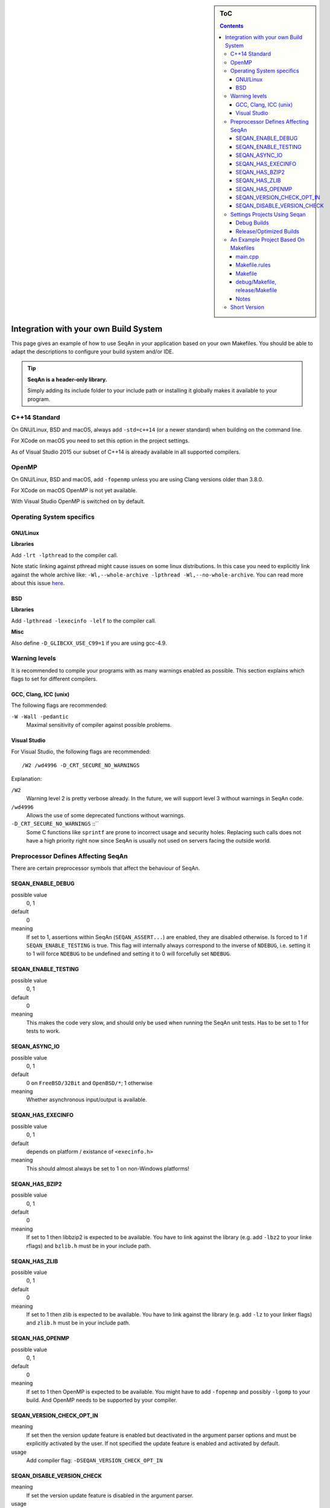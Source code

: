 .. sidebar:: ToC

   .. contents::


.. _infra-use-custom:

Integration with your own Build System
======================================

This page gives an example of how to use SeqAn in your application based on your own Makefiles.
You should be able to adapt the descriptions to configure your build system and/or IDE.

.. tip::

   **SeqAn is a header-only library.**

   Simply adding its include folder to your include path or installing it globally makes it available to your program.

C++14 Standard
--------------

On GNU/Linux, BSD and macOS, always add ``-std=c++14`` (or a newer standard) when building on the command line.

For XCode on macOS you need to set this option in the project settings.

As of Visual Studio 2015 our subset of C++14 is already available in all supported compilers.

OpenMP
------

On GNU/Linux, BSD and macOS, add ``-fopenmp`` unless you are using Clang versions older than 3.8.0.

For XCode on macOS OpenMP is not yet available.

With Visual Studio OpenMP is switched on by default.

Operating System specifics
--------------------------

GNU/Linux
^^^^^^^^^

**Libraries**

Add ``-lrt -lpthread`` to the compiler call.

Note static linking against pthread might cause issues on some linux distributions.
In this case you need to explicitly link against the whole archive like: ``-Wl,--whole-archive -lpthread -Wl,--no-whole-archive``.
You can read more about this issue `here <https://gcc.gnu.org/bugzilla/show_bug.cgi?id=52590>`_.

BSD
^^^

**Libraries**

Add ``-lpthread -lexecinfo -lelf`` to the compiler call.

**Misc**

Also define ``-D_GLIBCXX_USE_C99=1`` if you are using gcc-4.9.

Warning levels
--------------

It is recommended to compile your programs with as many warnings enabled as possible.
This section explains which flags to set for different compilers.

GCC, Clang, ICC (unix)
^^^^^^^^^^^^^^^^^^^^^^

The following flags are recommended:

``-W -Wall -pedantic``
  Maximal sensitivity of compiler against possible problems.


Visual Studio
^^^^^^^^^^^^^

For Visual Studio, the following flags are recommended:

::

    /W2 /wd4996 -D_CRT_SECURE_NO_WARNINGS

Explanation:

``/W2``
  Warning level 2 is pretty verbose already.
  In the future, we will support level 3 without warnings in SeqAn code.

``/wd4996``
  Allows the use of some deprecated functions without warnings.

``-D_CRT_SECURE_NO_WARNINGS`` ::``
   Some C functions like ``sprintf`` are prone to incorrect usage and security holes.
   Replacing such calls does not have a high priority right now since SeqAn is usually not used on servers facing the outside world.

Preprocessor Defines Affecting SeqAn
------------------------------------

There are certain preprocessor symbols that affect the behaviour of SeqAn.

SEQAN_ENABLE_DEBUG
^^^^^^^^^^^^^^^^^^

possible value
  0, 1

default
  0

meaning
  If set to 1, assertions within SeqAn (``SEQAN_ASSERT...``) are enabled, they are disabled otherwise.
  Is forced to 1 if ``SEQAN_ENABLE_TESTING`` is true.
  This flag will internally always correspond to the inverse of ``NDEBUG``, i.e. setting it to 1 will force ``NDEBUG`` to be undefined and setting it to 0 will forcefully set ``NDEBUG``.

SEQAN_ENABLE_TESTING
^^^^^^^^^^^^^^^^^^^^

possible value
  0, 1

default
  0

meaning
 This makes the code very slow, and should only be used when running the SeqAn unit tests.
 Has to be set to 1 for tests to work.

SEQAN_ASYNC_IO
^^^^^^^^^^^^^^

possible value
  0, 1

default
  0 on ``FreeBSD/32Bit`` and ``OpenBSD/*``; 1 otherwise

meaning
 Whether asynchronous input/output is available.

SEQAN_HAS_EXECINFO
^^^^^^^^^^^^^^^^^^

possible value
  0, 1

default
  depends on platform / existance of ``<execinfo.h>``

meaning
 This should almost always be set to 1 on non-Windows platforms!

SEQAN_HAS_BZIP2
^^^^^^^^^^^^^^^

possible value
  0, 1

default
  0

meaning
 If set to 1 then libbzip2 is expected to be available.
 You have to link against the library (e.g. add ``-lbz2`` to your linke rflags) and ``bzlib.h`` must be in your include path.

SEQAN_HAS_ZLIB
^^^^^^^^^^^^^^

possible value
  0, 1

default
  0

meaning
 If set to 1 then zlib is expected to be available.
 You have to link against the library (e.g. add ``-lz`` to your linker flags) and ``zlib.h`` must be in your include path.

SEQAN_HAS_OPENMP
^^^^^^^^^^^^^^^^

possible value
  0, 1

default
  0

meaning
 If set to 1 then OpenMP is expected to be available.
 You might have to add ``-fopenmp`` and possibly ``-lgomp`` to your build. And OpenMP needs to be supported by your compiler.

SEQAN_VERSION_CHECK_OPT_IN
^^^^^^^^^^^^^^^^^^^^^^^^^^

meaning 
 If set then the version update feature is enabled but deactivated in the argument parser options and must be explicitly activated by the user.
 If not specified the update feature is enabled and activated by default.

usage
 Add compiler flag: ``-DSEQAN_VERSION_CHECK_OPT_IN``

SEQAN_DISABLE_VERSION_CHECK
^^^^^^^^^^^^^^^^^^^^^^^^^^^

meaning
 If set the version update feature is disabled in the argument parser.

usage
 add compiler flag: ``-DSEQAN_DISABLE_VERSION_CHECK`` 

Settings Projects Using Seqan
-----------------------------

You normally want to have at least two build modes: one for debugging and one for optimized compiling.
The following settings have to be applied to your IDE project/Makefiles (below is an example for a Makefile based project).

Debug Builds
^^^^^^^^^^^^

Besides enabling debug symbols and disabling optimization, there are the
following SeqAn specific settings to be applied.

- Add SeqAn to your include path
- Define ``SEQAN_ENABLE_DEBUG`` to be ``1``.

This translates into the following GCC flags:

::

    -g -O0 -DSEQAN_ENABLE_DEBUG=1 -I${PATH_TO_SEQAN_INSTALL}/include

Release/Optimized Builds
^^^^^^^^^^^^^^^^^^^^^^^^

Besides disabling debug symbols, enabling optimization and disabling assertions in the standard library, there are the following SeqAn specific settings to be applied.

- Add SeqAn to your include path
- Define ``NDEBUG``. This will make sure that ``SEQAN_ENABLE_DEBUG`` is 0 and also other STL includes of your program are not slowed down.

This translates into the following GCC flags:

::

    -O3 -DNDEBUG -I${PATH_TO_SEQAN_INSTALL}/include

.. caution::

    While some guides tell you to not use ``-O3`` this is absolutely crucial for SeqAn based applications to perform well. Unoptimized builds are slower by multiple factors!

An Example Project Based On Makefiles
-------------------------------------

We will create a project with good old Makefiles and GCC.
The program will not do much but can serve as a minimal example on how to use SeqAn with your own build process.
You should be able to adapt this guide to your favourite build system or IDE.

The example project can be found in ``util/makefile_project``.
The project layout looks like this:

::

    .
    |-- Makefile.rules
    |-- Makefile
    |-- README
    |-- debug
    |   `-- Makefile
    |-- release
    |   `-- Makefile
    `-- src
        `-- main.cpp

main.cpp
^^^^^^^^

We have one directory ``src`` for source files.
The file ``main.cpp`` looks as follows:

.. includefrags:: util/makefile_project/src/main.cpp
   :language: cpp

It includes SeqAn headers just as you would within the SeqAn CMake framework.

Now, consider the contents of the Makefiles:

Makefile.rules
^^^^^^^^^^^^^^

Contains the necessary commands to build the object file for the program ``main.cpp`` and then make an executeable ``main`` from it and clean targets.
This file is included from the files ``release/Makefile`` and ``debug/Makefile``.

.. includefrags:: util/makefile_project/Makefile.rules
   :language: make

Makefile
^^^^^^^^

Allows to build both debug and release builds by calling ``make debug``, ``make release`` or ``make all`` from the project directory.
Removes all binaries with ``make clean``.

.. includefrags:: util/makefile_project/Makefile
   :language: make

debug/Makefile, release/Makefile
^^^^^^^^^^^^^^^^^^^^^^^^^^^^^^^^

The file ``debug/Makefile`` looks as follows.

.. includefrags:: util/makefile_project/debug/Makefile
   :language: make

The file ``release/Makefile`` looks as follows.

.. includefrags:: util/makefile_project/release/Makefile
   :language: make

These Makefiles include the file ``Makefile.rules``.
They add build type specific arguments to the variables ``$(CXXFLAGS)``.
For debug builds, debug symbols are enabled, optimization level 0 is chosen, testing is enabled in SeqAn and debugging is disabled.
For release builds, debug symbols are not, optimization level 3 is chosen, testing and debugging are both disabled in SeqAn.
For good measure, we also disable assertions in the C library with ``-DNDEBUG``.

Notes
^^^^^

Above we added the include path to SeqAn's include directory manually.
By changing the include path, we can install the SeqAn library anywhere.
For example, we could create a directory ``include`` parallel to ``src``, copy the release version of SeqAn into it and then change the include path of the compiler to point to this directory (value ``../include``).

Short Version
-------------

+---------+---------------------+---------------------------------------------------------------------------------------------------------------------------------------------+
| OS      | Compiler            | Flags                                                                                                                                       |
+=========+=====================+=============================================================================================================================================+
| Linux   | GCC/Clang≥3.8/ICC   | ``-I /path/to/seqan/include -std=c++14 -O3 -DNDEBUG -W -Wall -pedantic -fopenmp -lpthread -lrt``                                            |
+---------+---------------------+---------------------------------------------------------------------------------------------------------------------------------------------+
| BSD     | GCC/Clang≥3.8/ICC   | ``-I /path/to/seqan/include -std=c++14 -O3 -DNDEBUG -W -Wall -pedantic -fopenmp -lpthread -lexecinfo -lelf -D_GLIBCXX_USE_C99=1``           |
+---------+---------------------+---------------------------------------------------------------------------------------------------------------------------------------------+
| macOS   | system's Clang      | ``-I /path/to/seqan/include -std=c++14 -O3 -DNDEBUG -W -Wall -pedantic``                                                                    |
+---------+---------------------+---------------------------------------------------------------------------------------------------------------------------------------------+
| Windows | Visual Studio MSVC  | ``/W2 /wd4996 -D_CRT_SECURE_NO_WARNINGS``                                                                                                   |
+---------+---------------------+---------------------------------------------------------------------------------------------------------------------------------------------+

Adapt the include path to the actual place of SeqAn's ``include`` folder!
